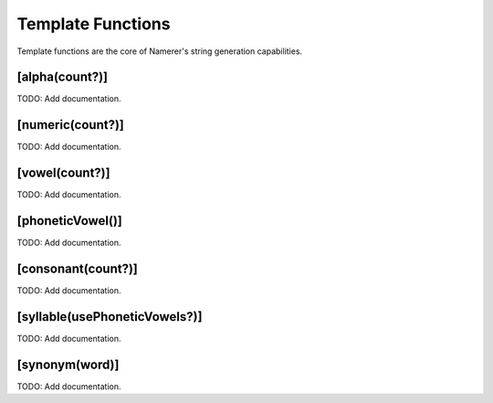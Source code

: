 Template Functions
==================
Template functions are the core of Namerer's string generation
capabilities.

[alpha(count?)]
---------------

TODO: Add documentation.

[numeric(count?)]
-----------------

TODO: Add documentation.

[vowel(count?)]
---------------

TODO: Add documentation.

[phoneticVowel()]
-----------------

TODO: Add documentation.

[consonant(count?)]
-------------------

TODO: Add documentation.

[syllable(usePhoneticVowels?)]
------------------------------

TODO: Add documentation.

[synonym(word)]
---------------

TODO: Add documentation.

